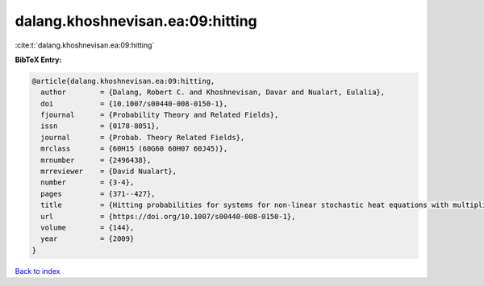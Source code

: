 dalang.khoshnevisan.ea:09:hitting
=================================

:cite:t:`dalang.khoshnevisan.ea:09:hitting`

**BibTeX Entry:**

.. code-block:: bibtex

   @article{dalang.khoshnevisan.ea:09:hitting,
     author        = {Dalang, Robert C. and Khoshnevisan, Davar and Nualart, Eulalia},
     doi           = {10.1007/s00440-008-0150-1},
     fjournal      = {Probability Theory and Related Fields},
     issn          = {0178-8051},
     journal       = {Probab. Theory Related Fields},
     mrclass       = {60H15 (60G60 60H07 60J45)},
     mrnumber      = {2496438},
     mrreviewer    = {David Nualart},
     number        = {3-4},
     pages         = {371--427},
     title         = {Hitting probabilities for systems for non-linear stochastic heat equations with multiplicative noise},
     url           = {https://doi.org/10.1007/s00440-008-0150-1},
     volume        = {144},
     year          = {2009}
   }

`Back to index <../By-Cite-Keys.html>`_
